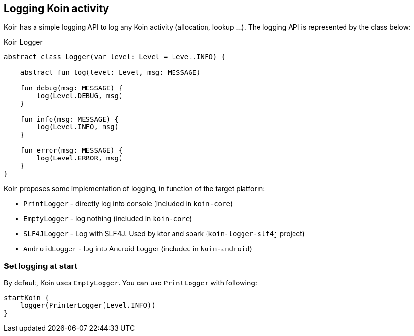 == Logging Koin activity

Koin has a simple logging API to log any Koin activity (allocation, lookup ...). The logging API is represented by the class below:

.Koin Logger
[source,kotlin]
----
abstract class Logger(var level: Level = Level.INFO) {

    abstract fun log(level: Level, msg: MESSAGE)

    fun debug(msg: MESSAGE) {
        log(Level.DEBUG, msg)
    }

    fun info(msg: MESSAGE) {
        log(Level.INFO, msg)
    }

    fun error(msg: MESSAGE) {
        log(Level.ERROR, msg)
    }
}
----

Koin proposes some implementation of logging, in function of the target platform:

* `PrintLogger` - directly log into console (included in `koin-core`)
* `EmptyLogger` - log nothing (included in `koin-core`)
* `SLF4JLogger` - Log with SLF4J. Used by ktor and spark (`koin-logger-slf4j` project)
* `AndroidLogger` - log into Android Logger (included in `koin-android`)

=== Set logging at start

By default, Koin uses `EmptyLogger`. You can use `PrintLogger` with following:

[source,kotlin]
----
startKoin {
    logger(PrinterLogger(Level.INFO))
}
----


